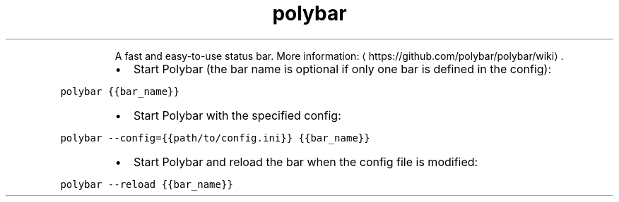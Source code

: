 .TH polybar
.PP
.RS
A fast and easy\-to\-use status bar.
More information: \[la]https://github.com/polybar/polybar/wiki\[ra]\&.
.RE
.RS
.IP \(bu 2
Start Polybar (the bar name is optional if only one bar is defined in the config):
.RE
.PP
\fB\fCpolybar {{bar_name}}\fR
.RS
.IP \(bu 2
Start Polybar with the specified config:
.RE
.PP
\fB\fCpolybar \-\-config={{path/to/config.ini}} {{bar_name}}\fR
.RS
.IP \(bu 2
Start Polybar and reload the bar when the config file is modified:
.RE
.PP
\fB\fCpolybar \-\-reload {{bar_name}}\fR
